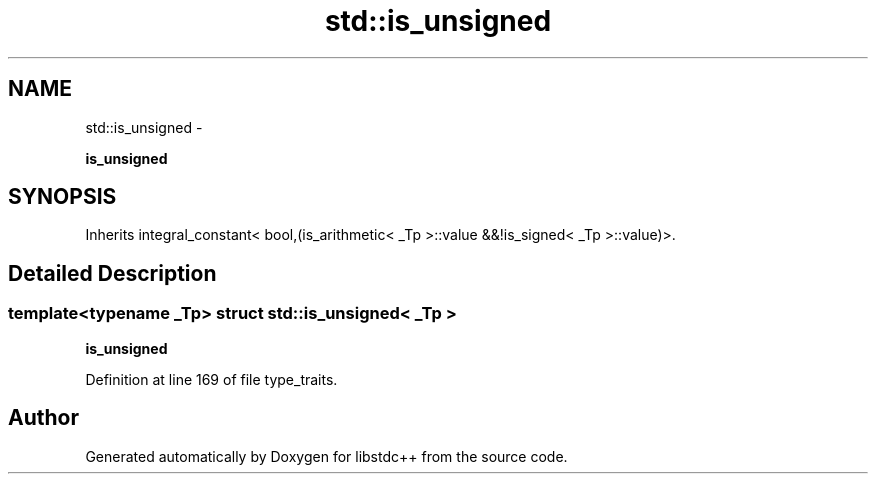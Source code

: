 .TH "std::is_unsigned" 3 "Sun Oct 10 2010" "libstdc++" \" -*- nroff -*-
.ad l
.nh
.SH NAME
std::is_unsigned \- 
.PP
\fBis_unsigned\fP  

.SH SYNOPSIS
.br
.PP
.PP
Inherits integral_constant< bool,(is_arithmetic< _Tp >::value &&!is_signed< _Tp >::value)>.
.SH "Detailed Description"
.PP 

.SS "template<typename _Tp> struct std::is_unsigned< _Tp >"
\fBis_unsigned\fP 
.PP
Definition at line 169 of file type_traits.

.SH "Author"
.PP 
Generated automatically by Doxygen for libstdc++ from the source code.
